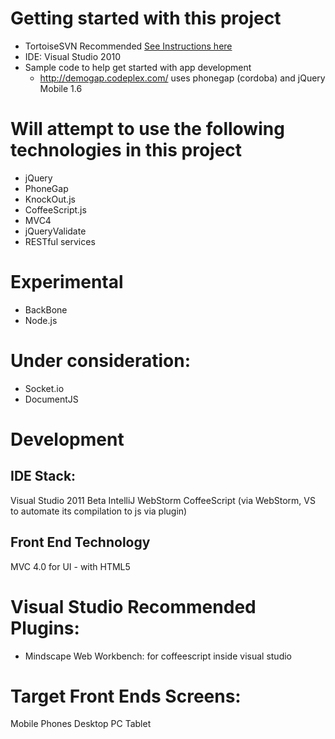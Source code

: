* Getting started with this project
  - TortoiseSVN Recommended
    [[http://dbanck.de/2009/10/08/github-windows-and-tortoisegit-part-1-installing-pulling/][See Instructions here]]  
  - IDE: Visual Studio 2010
  - Sample code to help get started with app development
    - http://demogap.codeplex.com/ uses phonegap (cordoba) and jQuery Mobile 1.6

* Will attempt to use the following technologies in this project
 - jQuery
 - PhoneGap
 - KnockOut.js
 - CoffeeScript.js 
 - MVC4
 - jQueryValidate
 - RESTful services

* Experimental 
- BackBone
- Node.js

* Under consideration: 
- Socket.io
- DocumentJS 

* Development
** IDE Stack:
   Visual Studio 2011  Beta
   IntelliJ WebStorm
   CoffeeScript (via WebStorm, VS to automate its compilation to js via plugin)
** Front End Technology
   MVC 4.0 for UI - with HTML5


* Visual Studio Recommended Plugins:
  - Mindscape Web Workbench: for coffeescript inside visual studio

* Target Front Ends Screens:
  Mobile Phones
  Desktop PC
  Tablet  
